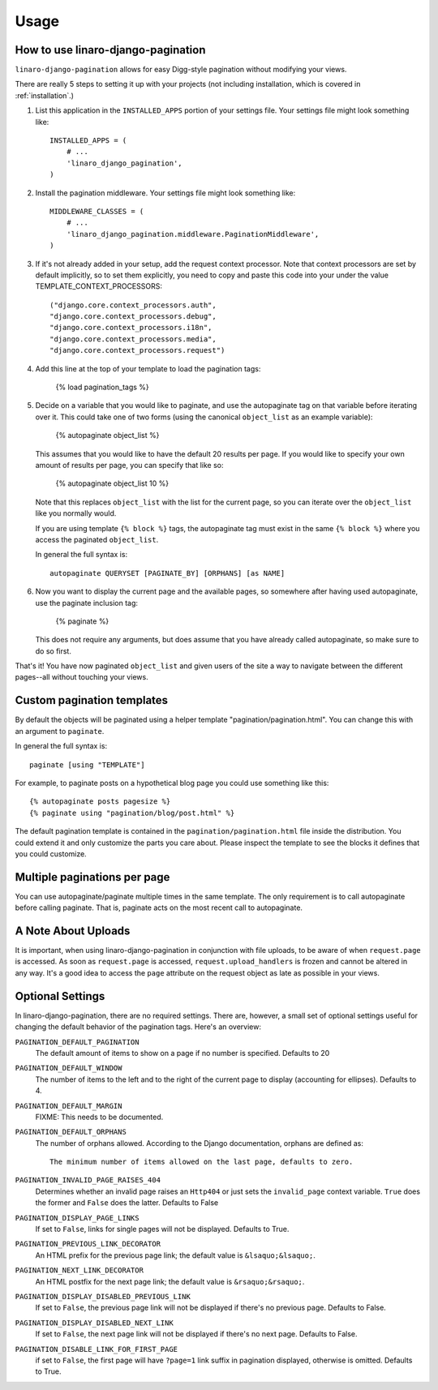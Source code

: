 .. _usage:

Usage
*****

How to use linaro-django-pagination
===================================

``linaro-django-pagination`` allows for easy Digg-style pagination without modifying
your views.

There are really 5 steps to setting it up with your projects (not including
installation, which is covered in :ref:`installation`.)

1. List this application in the ``INSTALLED_APPS`` portion of your settings
   file.  Your settings file might look something like::
   
       INSTALLED_APPS = (
           # ...
           'linaro_django_pagination',
       )


2. Install the pagination middleware.  Your settings file might look something
   like::
   
       MIDDLEWARE_CLASSES = (
           # ...
           'linaro_django_pagination.middleware.PaginationMiddleware',
       )

3. If it's not already added in your setup, add the request context processor.
   Note that context processors are set by default implicitly, so to set them
   explicitly, you need to copy and paste this code into your under
   the value TEMPLATE_CONTEXT_PROCESSORS::
   
        ("django.core.context_processors.auth",
        "django.core.context_processors.debug",
        "django.core.context_processors.i18n",
        "django.core.context_processors.media",
        "django.core.context_processors.request")

4. Add this line at the top of your template to load the pagination tags:

       {% load pagination_tags %}


5. Decide on a variable that you would like to paginate, and use the
   autopaginate tag on that variable before iterating over it.  This could 
   take one of two forms (using the canonical ``object_list`` as an example
   variable):
   
       {% autopaginate object_list %}
       
   This assumes that you would like to have the default 20 results per page.
   If you would like to specify your own amount of results per page, you can
   specify that like so:
   
       {% autopaginate object_list 10 %}
   
   Note that this replaces ``object_list`` with the list for the current page, so
   you can iterate over the ``object_list`` like you normally would.

   If you are using template ``{% block %}`` tags, the autopaginate tag must
   exist in the same ``{% block %}`` where you access the paginated
   ``object_list``.

   In general the full syntax is::

        autopaginate QUERYSET [PAGINATE_BY] [ORPHANS] [as NAME]
   

6. Now you want to display the current page and the available pages, so
   somewhere after having used autopaginate, use the paginate inclusion tag:
   
       {% paginate %}
   
   This does not require any arguments, but does assume that you have already
   called autopaginate, so make sure to do so first.


That's it!  You have now paginated ``object_list`` and given users of the site
a way to navigate between the different pages--all without touching your views.

Custom pagination templates
===========================

By default the objects will be paginated using a helper template
"pagination/pagination.html". You can change this with an argument to
``paginate``.

In general the full syntax is::

        paginate [using "TEMPLATE"]

For example, to paginate posts on a hypothetical blog page you could use
something like this::

    {% autopaginate posts pagesize %}
    {% paginate using "pagination/blog/post.html" %}

The default pagination template is contained in the
``pagination/pagination.html`` file inside the distribution. You could extend
it and only customize the parts you care about. Please inspect the template to
see the blocks it defines that you could customize.


Multiple paginations per page
=============================

You can use autopaginate/paginate multiple times in the same template. The only
requirement is to call autopaginate before calling paginate. That is, paginate
acts on the most recent call to autopaginate.


A Note About Uploads
====================

It is important, when using linaro-django-pagination in conjunction with file
uploads, to be aware of when ``request.page`` is accessed.  As soon as
``request.page`` is accessed, ``request.upload_handlers`` is frozen and cannot
be altered in any way.  It's a good idea to access the ``page`` attribute on
the request object as late as possible in your views.


Optional Settings
=================

In linaro-django-pagination, there are no required settings.  There are,
however, a small set of optional settings useful for changing the default
behavior of the pagination tags.  Here's an overview:

``PAGINATION_DEFAULT_PAGINATION``
    The default amount of items to show on a page if no number is specified.
    Defaults to 20

``PAGINATION_DEFAULT_WINDOW``
    The number of items to the left and to the right of the current page to
    display (accounting for ellipses). Defaults to 4.

``PAGINATION_DEFAULT_MARGIN``
    FIXME: This needs to be documented.

``PAGINATION_DEFAULT_ORPHANS``
    The number of orphans allowed.  According to the Django documentation,
    orphans are defined as::
    
        The minimum number of items allowed on the last page, defaults to zero.

``PAGINATION_INVALID_PAGE_RAISES_404``
    Determines whether an invalid page raises an ``Http404`` or just sets the
    ``invalid_page`` context variable.  ``True`` does the former and ``False``
    does the latter. Defaults to False

``PAGINATION_DISPLAY_PAGE_LINKS``
    If set to ``False``, links for single pages will not be displayed. Defaults to True.

``PAGINATION_PREVIOUS_LINK_DECORATOR``
    An HTML prefix for the previous page link; the default value is ``&lsaquo;&lsaquo;``.

``PAGINATION_NEXT_LINK_DECORATOR``
    An HTML postfix for the next page link; the default value is ``&rsaquo;&rsaquo;``.

``PAGINATION_DISPLAY_DISABLED_PREVIOUS_LINK``
    If set to ``False``, the previous page link will not be displayed if there's 
    no previous page. Defaults to False.

``PAGINATION_DISPLAY_DISABLED_NEXT_LINK``
    If set to ``False``, the next page link will not be displayed if there's no 
    next page. Defaults to False.

``PAGINATION_DISABLE_LINK_FOR_FIRST_PAGE``
    if set to ``False``, the first page will have ``?page=1`` link suffix in pagination displayed, otherwise is omitted.
    Defaults to True.
